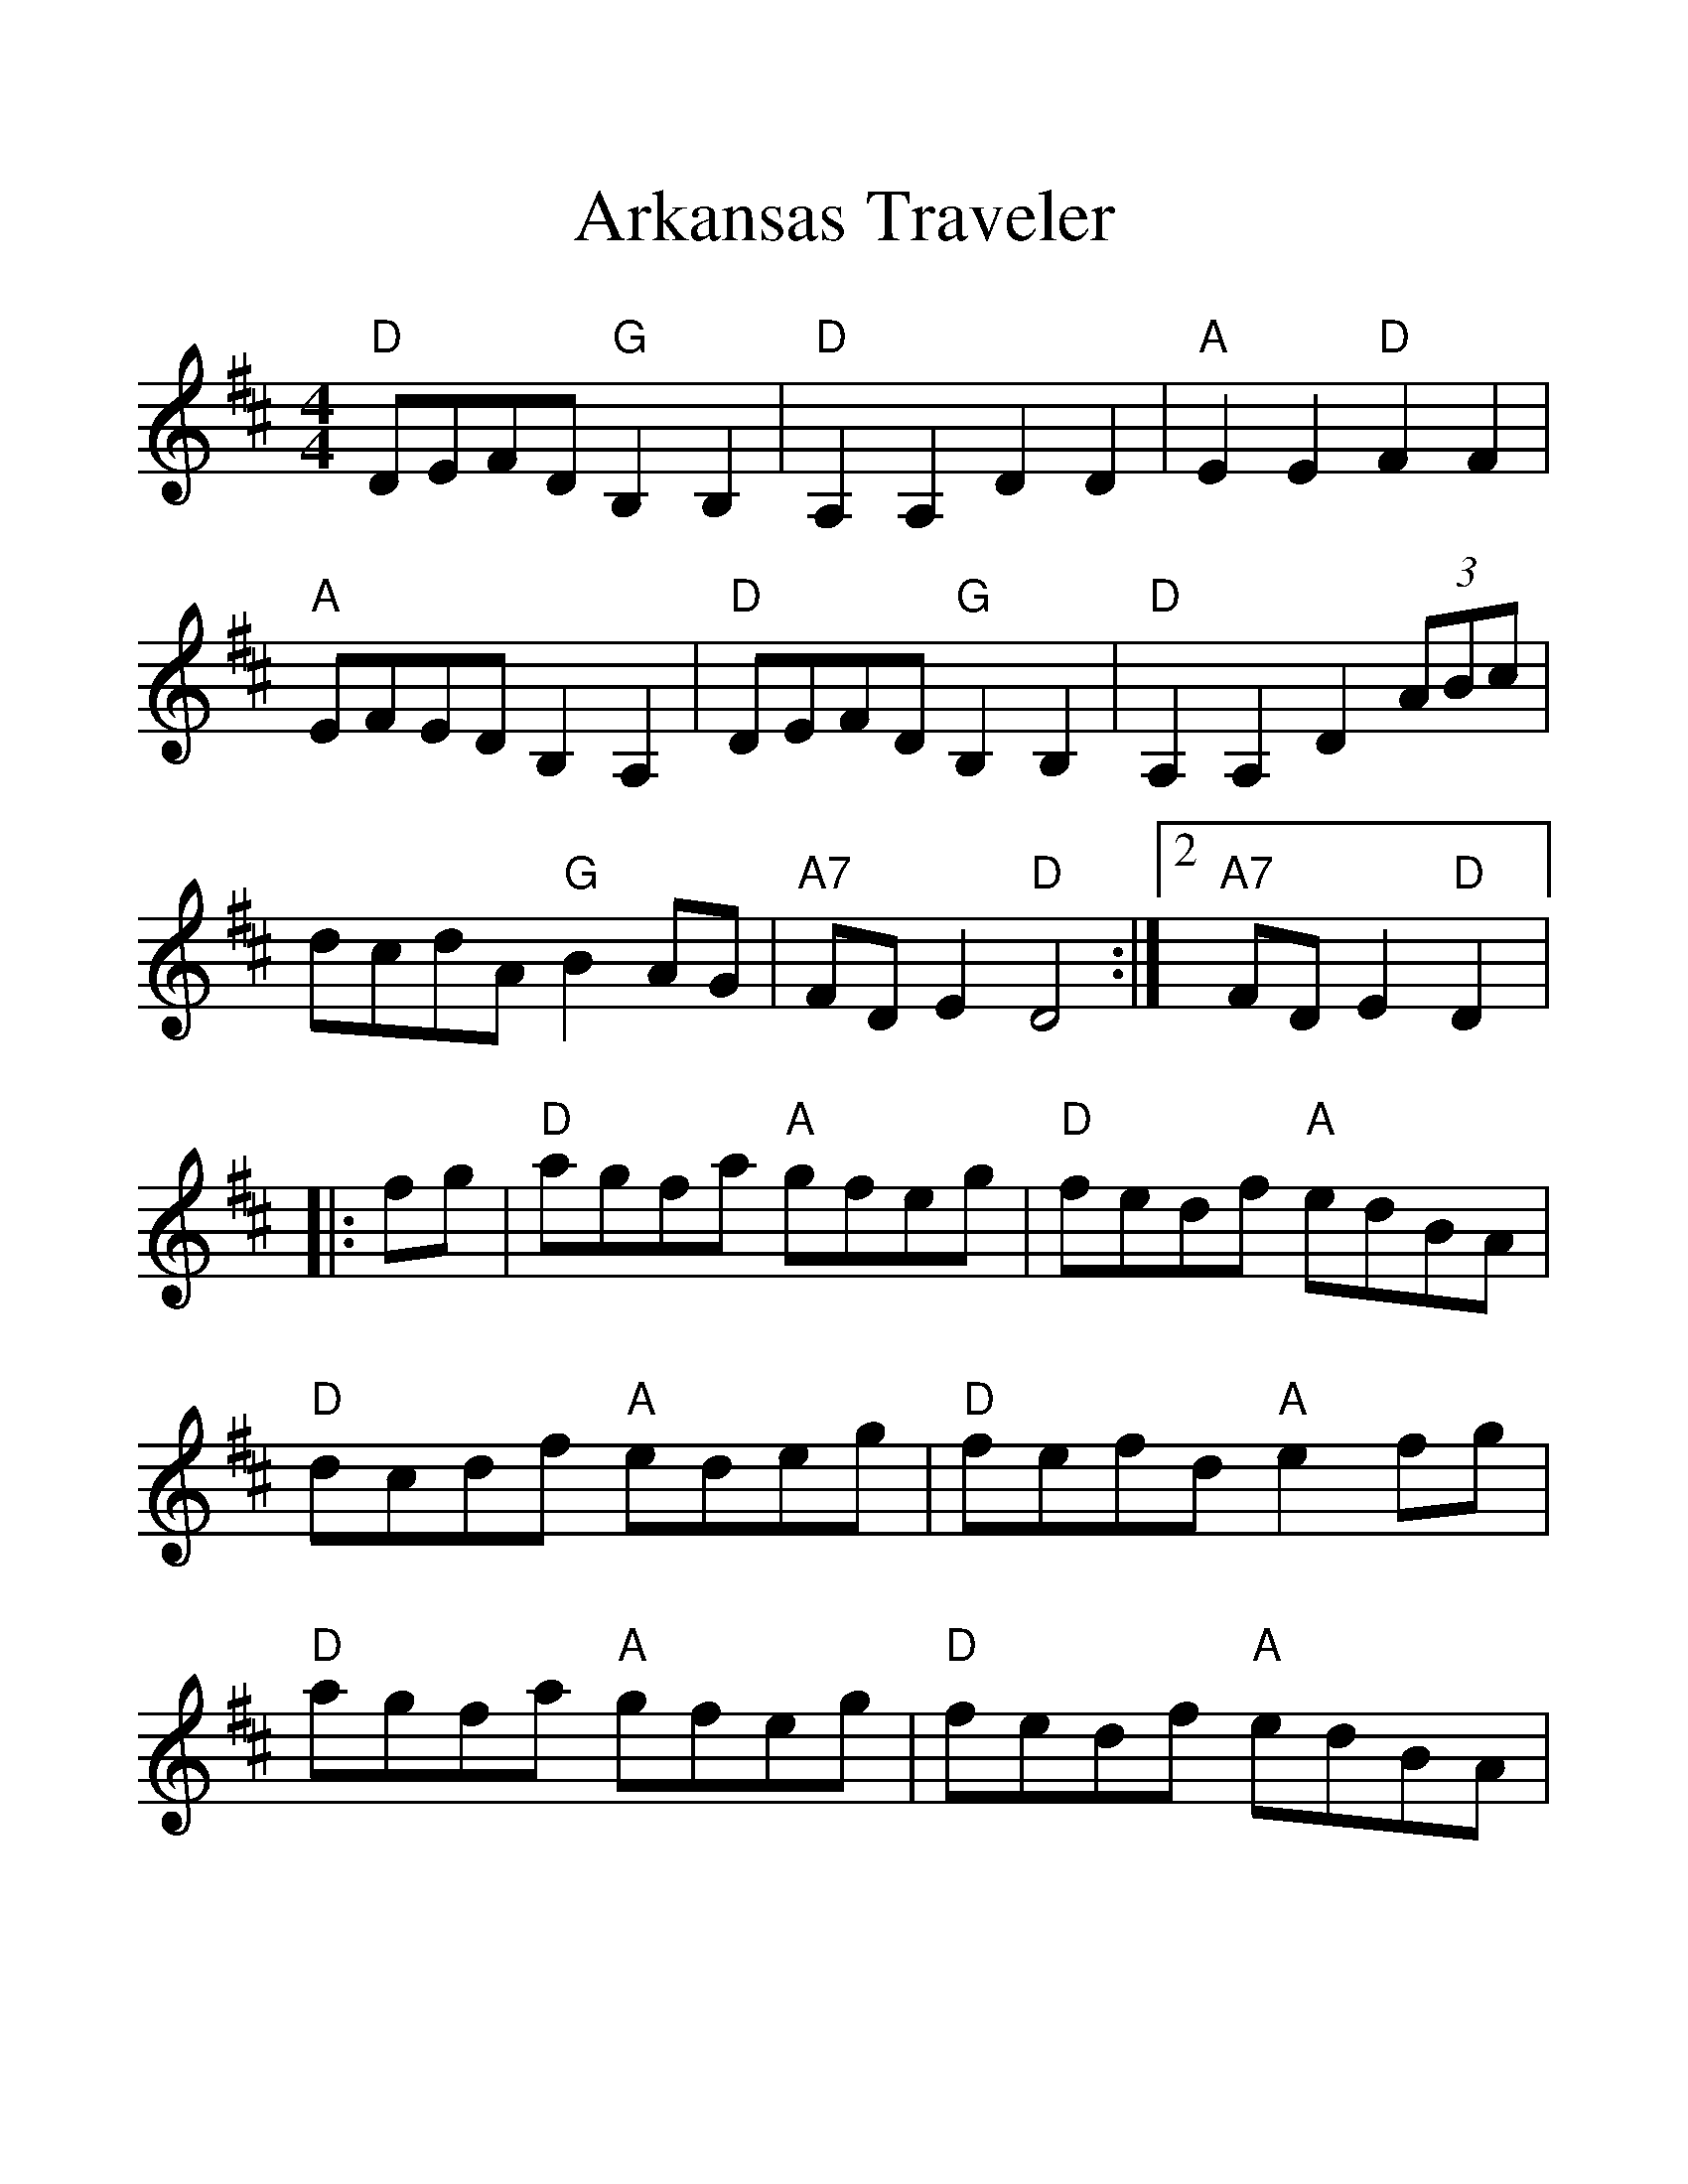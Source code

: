 %%scale 1.335
%%format dulcimer.fmt
X:1
T:Arkansas Traveler
M:4/4
L:1/8
K:D
"D"DEFD "G"B,2B,2|"D"A,2A,2D2D2|"A"E2E2"D"F2F2|"A"EFEDB,2A,2|\
"D"DEFD "G"B,2B,2|"D"A,2A,2D2 (3ABc|dcdA "G"B2AG|\
1 "A7"FDE2"D"D4:|2 "A7"FDE2"D"D2|:\
fg|"D"agfa "A"gfeg|"D"fedf "A"edBA|"D"dcdf "A"edeg|"D"fefd "A"e2fg|\
"D"agfa "A"gfeg|"D"fedf "A"edBA|"D"dcdA "G"BdAG|"A7"FDEF"D"D2:|
